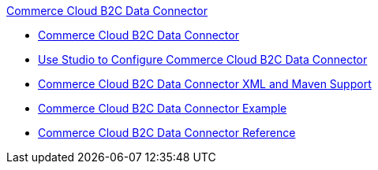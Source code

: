 .xref:index.adoc[Commerce Cloud B2C Data Connector]
* xref:index.adoc[Commerce Cloud B2C Data Connector]
* xref:commerce-cloud-b2c-data-connector-studio.adoc[Use Studio to Configure Commerce Cloud B2C Data Connector]
* xref:commerce-cloud-b2c-data-connector-xml-maven.adoc[Commerce Cloud B2C Data Connector XML and Maven Support]
* xref:commerce-cloud-b2c-data-connector-examples.adoc[Commerce Cloud B2C Data Connector Example]
* xref:commerce-cloud-b2c-data-connector-reference.adoc[Commerce Cloud B2C Data Connector Reference]

